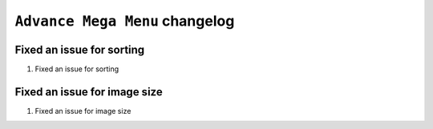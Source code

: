 ========================
``Advance Mega Menu`` changelog
========================

******************************************
Fixed an issue for sorting
******************************************

1. Fixed an issue for sorting

******************************************
Fixed an issue for image size
******************************************

1. Fixed an issue for image size